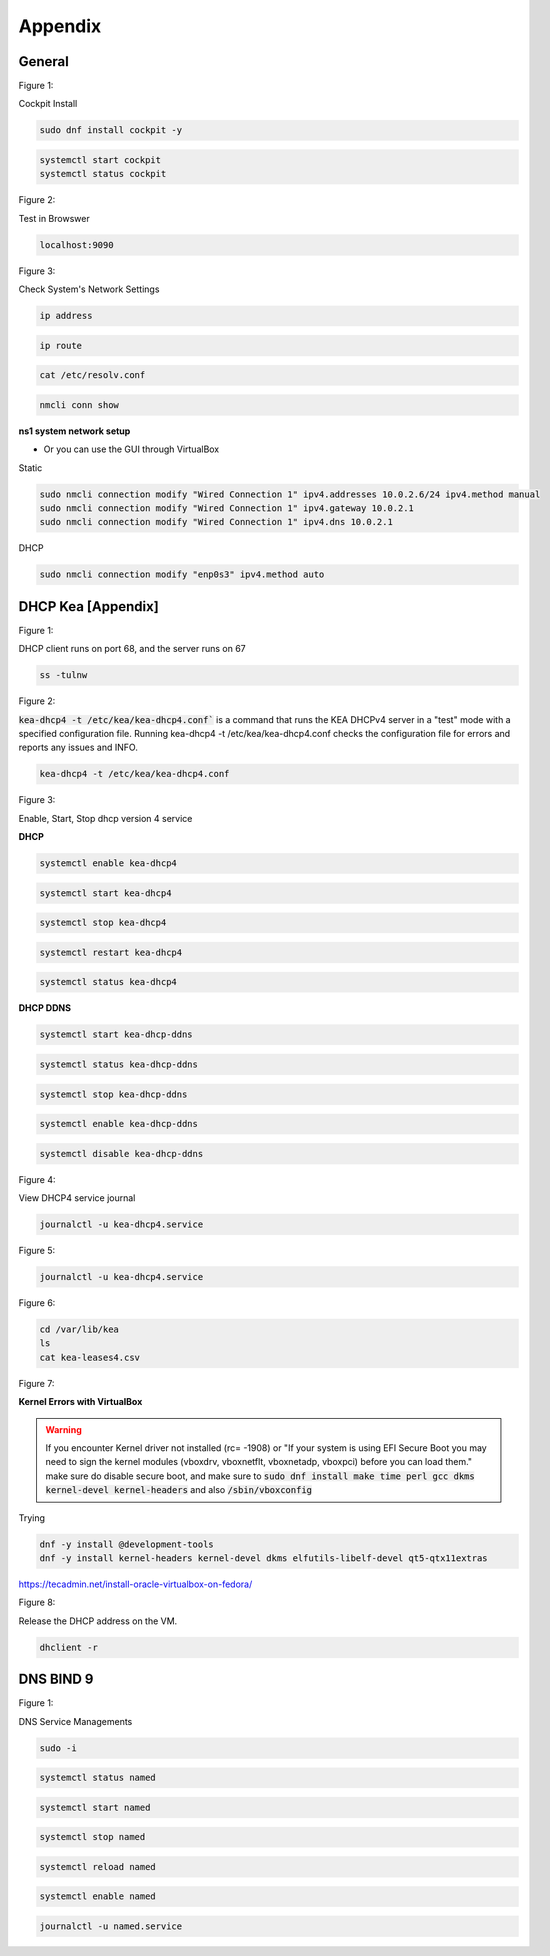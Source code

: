 Appendix
===================

General
----------------

.. _generalfigure1:

Figure 1: 

Cockpit Install

.. code-block:: bash

    sudo dnf install cockpit -y

.. code-block:: bash

    systemctl start cockpit
    systemctl status cockpit

.. _generalfigure2:

Figure 2: 

Test in Browswer

.. code-block:: bash

    localhost:9090

.. _generalfigure3:

Figure 3:

Check System's Network Settings

.. code-block:: bash

    ip address

.. code-block:: bash

    ip route

.. code-block:: bash

    cat /etc/resolv.conf

.. code-block:: bash

    nmcli conn show

**ns1 system network setup**

- Or you can use the GUI through VirtualBox

Static

.. code-block:: bash

    sudo nmcli connection modify "Wired Connection 1" ipv4.addresses 10.0.2.6/24 ipv4.method manual
    sudo nmcli connection modify "Wired Connection 1" ipv4.gateway 10.0.2.1
    sudo nmcli connection modify "Wired Connection 1" ipv4.dns 10.0.2.1

DHCP 

.. code-block:: bash

    sudo nmcli connection modify "enp0s3" ipv4.method auto
    





DHCP Kea [Appendix]
---------------------------------------------

.. _figure1:

Figure 1: 

DHCP client runs on port 68, and the server runs on 67

.. code-block:: bash

    ss -tulnw


.. _figure2:

Figure 2: 

:code:`kea-dhcp4 -t /etc/kea/kea-dhcp4.conf`` is a command that runs the KEA DHCPv4 server in a "test" mode with a specified configuration file. Running kea-dhcp4 -t /etc/kea/kea-dhcp4.conf checks the configuration file for errors and reports any issues and INFO.

.. code-block:: bash

    kea-dhcp4 -t /etc/kea/kea-dhcp4.conf


.. _figure3:

Figure 3: 

Enable, Start, Stop dhcp version 4 service

**DHCP** 

.. code-block:: bash

    systemctl enable kea-dhcp4

.. code-block:: bash

    systemctl start kea-dhcp4

.. code-block:: bash

    systemctl stop kea-dhcp4

.. code-block:: bash

    systemctl restart kea-dhcp4

.. code-block:: bash

    systemctl status kea-dhcp4

**DHCP DDNS**

.. code-block:: bash

    systemctl start kea-dhcp-ddns

.. code-block:: bash

    systemctl status kea-dhcp-ddns

.. code-block:: bash

    systemctl stop kea-dhcp-ddns

.. code-block:: bash

    systemctl enable kea-dhcp-ddns

.. code-block:: bash

    systemctl disable kea-dhcp-ddns

.. _figure4:

Figure 4: 

View DHCP4 service journal

.. code-block:: bash

    journalctl -u kea-dhcp4.service

.. _figure5:

Figure 5: 

.. code-block:: bash

    journalctl -u kea-dhcp4.service

.. _figure6:

Figure 6:

.. code-block:: bash

    cd /var/lib/kea
    ls
    cat kea-leases4.csv

.. _figure7:

Figure 7:

**Kernel Errors with VirtualBox**

.. warning::

   If you encounter Kernel driver not installed (rc= -1908) or "If your system is using EFI Secure Boot you may need to sign the kernel modules (vboxdrv, vboxnetflt, vboxnetadp, vboxpci) before you can load them." make sure do disable secure boot, and make sure to  :code:`sudo dnf install make time perl gcc dkms kernel-devel kernel-headers` and also :code:`/sbin/vboxconfig`

Trying

.. code-block:: bash

   dnf -y install @development-tools
   dnf -y install kernel-headers kernel-devel dkms elfutils-libelf-devel qt5-qtx11extras


https://tecadmin.net/install-oracle-virtualbox-on-fedora/


.. _figure8:

Figure 8:

Release the DHCP address on the VM.

.. code-block:: bash

    dhclient -r


DNS BIND 9
-----------------

.. _dnsfigure1:

Figure 1: 

DNS Service Managements

.. code-block:: bash

    sudo -i

.. code-block:: bash

    systemctl status named

.. code-block:: bash

    systemctl start named

.. code-block:: bash

    systemctl stop named

.. code-block:: bash

    systemctl reload named

.. code-block:: bash

    systemctl enable named

.. code-block:: bash

    journalctl -u named.service